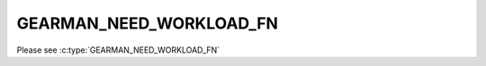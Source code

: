 ========================
GEARMAN_NEED_WORKLOAD_FN
========================

Please see :c:type:`GEARMAN_NEED_WORKLOAD_FN`
